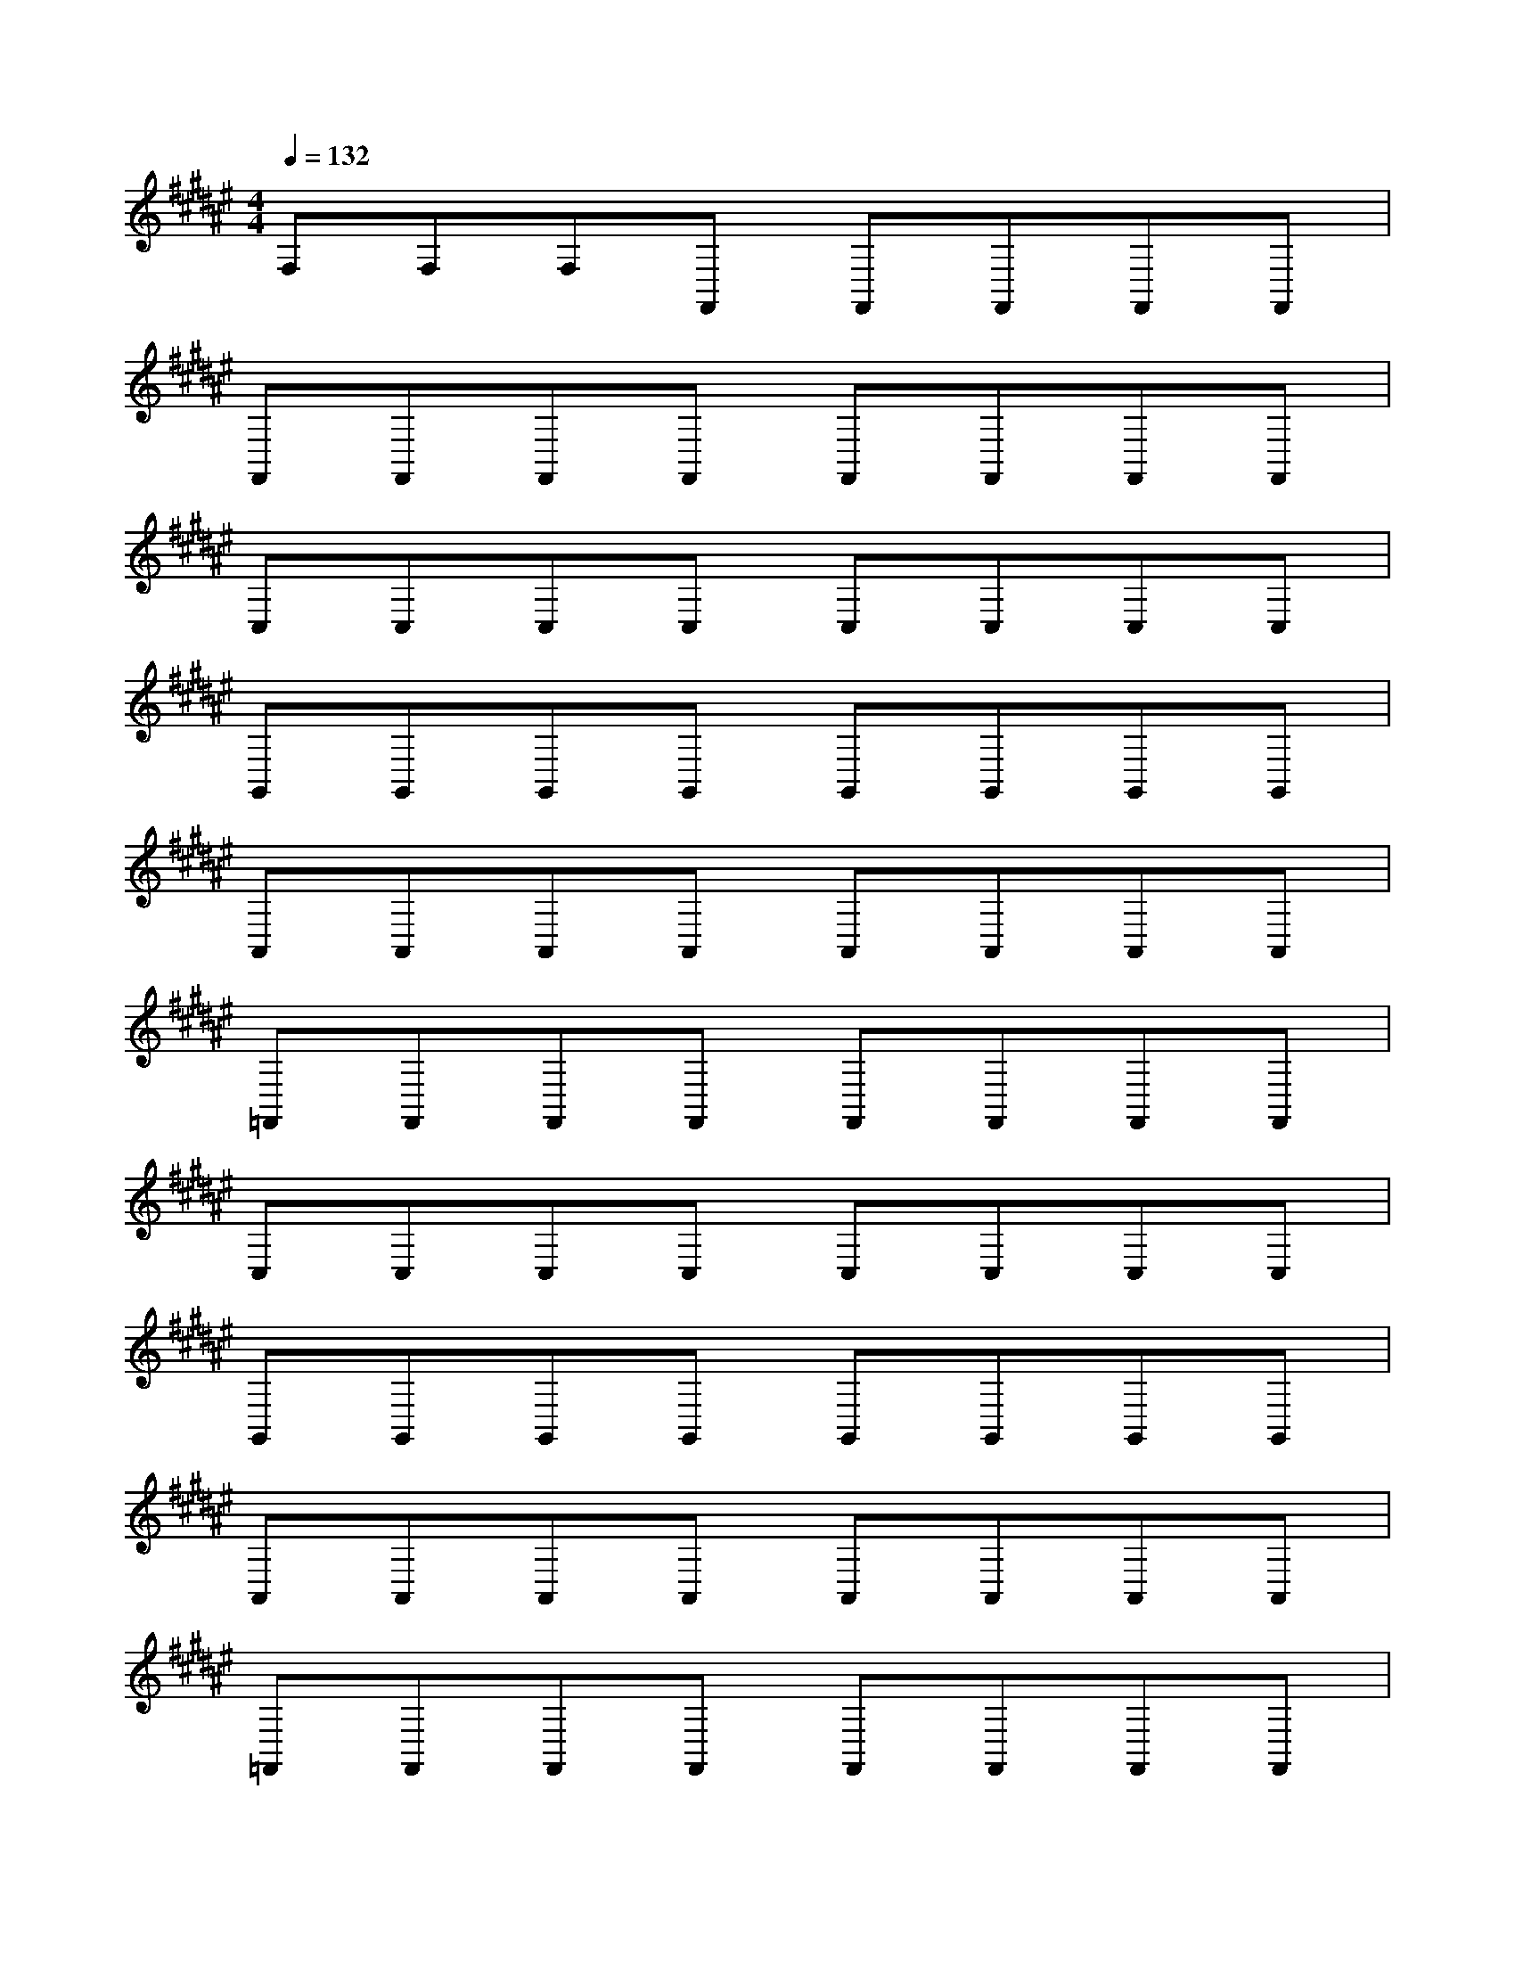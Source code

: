 X:40
L:1/8
Q:1/4=132
M:4/4
I:linebreak $
K:F
V:1 treble
V:2 bass
L:1/4
V:1
[K:F#] F,F,F,F,, F,,F,,F,,F,, |$ F,,F,,F,,F,, F,,F,,F,,F,, |$ C,C,C,C, C,C,C,C, |$ %4
 G,,G,,G,,G,, G,,G,,G,,G,, |$ A,,A,,A,,A,, A,,A,,A,,A,, |$ =F,,F,,F,,F,, F,,F,,F,,F,, |$ %78
 C,C,C,C, C,C,C,C, |$ G,,G,,G,,G,, G,,G,,G,,G,, |$ A,,A,,A,,A,, A,,A,,A,,A,, |$ %81
 =F,,F,,F,,F,, F,,F,,F,,F,, |$ C,C,C,C, C,C,C,C, |$ G,,G,,G,,G,, G,,G,,G,,G,, |$ %82
 A,,A,,A,,A,, A,,A,,A,,A,, |$ =F,,F,,F,,F,, F,,F,,F,,F,, |$ C,C,C,C, C,C,C,C, |$ %84
 G,,G,,G,,G,, G,,G,,G,,G,, |$ A,,A,,A,,A,, A,,A,,A,,A,, |$ =F,,F,,F,,F,, F,,F,,F,,F,, |$ %88
 C,C,C,C, C,C,C,C, |$ G,,G,,G,,G,, G,,G,,G,,G,, |$ A,,A,,A,,A,, A,,A,,A,,A,, |$ %99
 =F,,F,,F,,F,, F,,F,,F,,F,, |$ C,C,C,C, C,C,C,C, |$ %101
 G,,G,,G,,G,, G,,G,,G,,G,, |$ A,,A,,A,,A,, A,,A,,A,,A,,A,, |$ =F,,F,,F,,F,, F,,F,,F,,F,, |$ %104
 C,C,C,C, C,C,C,C, |$ G,,G,,G,,G,, G,,G,,G,,G,, |$ A,,A,,A,,A,, A,,A,,A,,A,, |$ %107
 =F,,F,,F,,F,, F,,F,,F,,F,, |$ C,C,C,C, C,C,C,C, |$ G,,G,,G,,G,, G,,G,,G,,G,, |$ %101
 A,,A,,A,,A,, A,,A,,A,,A,, |$ =F,,F,,F,,F,, F,,F,,F,,F,, |$ C,C,C,C, C,C,C,C, |$ %104
 C,C,C,C, C,C,C,C, |$ G,,G,,G,,G,, G,,G,,G,,G,, |$ A,,A,,A,,A,, A,,A,,A,,A,, |$ %106
 =F,,F,,F,,F,, F,,F,,F,,F,,F,, |$ C,C,C,C, C,C,C,C, |$ G,,G,,G,,G,, G,,G,,G,,G,, |$ %118
 A,,A,,A,,A,, A,,A,,A,,A,, |$ =F,,F,,F,,F,, F,,F,,F,,F,, |$ C,C,C,C, C,C,C,C, |$ %111
 G,,G,,G,,G,, G,,G,,G,,G,, |$ A,,A,,A,,A,, A,,A,,A,,A,, |$ =F,,F,,F,,F,, F,,F,,F,,F,, |$ %113
 C,C,C,C, C,C,C,C, |$ G,,G,,G,,G,, G,,G,,G,,G,, |$ A,,A,,A,,A,, A,,A,,A,,A,, |$ %114
 =F,,F,,F,,F,, F,,F,,F,,F,, |$ C,C,C,C, C,C,C,C, |$ [=CDG][CDG][CDG][CDG] [CDG][CDG][CDG][CDG] |$ %116
 [A,CF][A,CF][A,CF][A,CF] [A,CF][A,CF][A,CF][A,CF] |$ %117
 [G,=CD=F][G,CDF][G,CDF] [G,CDF][G,CDF][G,CDF][G,CDF] |$ %118
 [G,CD][G,CD][G,CD][G,CD] [G,CD][G,CD][G,CD][G,CD] |$ [=CDG][CDG][CDG][CDG][CDG] [CDG][CDG][CDG][CDG] |$ %112
 [A,CF][A,CF][A,CF][A,CF] [A,CF][A,CF][A,CF][A,CF] |$ %115
 [G,=CD=F][G,CDF][G,CDF][G,CDF] [G,CDF][G,CDF][G,CDF][G,CDF] |$ %116
 [G,CD][G,CD][G,CD][G,CD] [G,CD][G,CD][G,CD][G,CD] |$ [=CDG][CDG][CDG][CDG] [CDG][CDG][CDG][CDG] |$ %12
 [A,CF][A,CF][A,CF][A,CF] [A,CF][A,CF][A,CF][A,CF] |$ %13
 [G,=CD=F][G,CDF][G,CDF][G,CDF] [G,CDF][G,CDF][G,CDF][G,CDF] |$ %14
 [G,CD][G,CD][G,CD][G,CD] [G,CD][G,CD][G,CD][G,CD] |$ [=CDG][CDG][CDG][CDG] [CDG][CDG][CDG][CDG] |$ %16
 [A,CF][A,CF][A,CF][A,CF] [A,CF][A,CF][A,CF][A,CF] |$ %17
 [G,=CD=F][G,CDF][G,CDF][G,CDF] [G,CDF][G,CDF][G,CDF][G,CDF] |$ %18
 [G,CD][G,CD][G,CD][G,CD] [G,CD][G,CD][G,CD][G,CD] |$ z8 |$ z8 |$ z8 |$ z8 |$ z8 |$ z8 |$ z8 |$ %22
 z8 |$ z8 |$ z8 |$ z8 |$ z8 |$ z8 |$ z8 |$ z8 |$ z8 |$ z8 |$ z8 |$ z8 |$ z/ z z2 C,4- C,/ |$ %30
 C,/ z/ z G,,4- G,,/ z/ z G,,4- |$ %32
 G,,/ z/ z z2 E,,]/-[E,A,]/4 z/4 z [D,,A,,]/ z/ z [F,B,]/-[F,B,-]/4B,/4 z [D,,A,,]/-[D,,A,,]/4 z/4 z [E,A,]/-[E,A,-]/4A,/4 z [D,,A,,-]/A,,/4 z/4 z |$ %108
 [E,C]/-[E,C]/4 z/4 z [A,,E,]/-[A,,E,]/4 z/4 z [E,B,] z [A,,E,]/-[A,,E,-]/4E,/4 z [E,C]/-[E,C]/4 z/4 z [A,,E,]/-[A,,E,]/4 z/4 z [E,B,] z [A,,E,]/-[A,,E,-]/4E,/4 z |$ %24
 [F,D]/-[F,D]/4 z/4 z [B,,F,]/-[B,,F,]/4 z/4 z [F,C] z [B,,F,]/-[B,,F,-]/4F,/4 z [F,D]/-[F,D]/4 z/4 z [B,,F,]/-[B,,F,]/4 z/4 z [F,C] z [B,,F,]/-[B,,F,-]/4F,/4 z |$ %78
 [F,B,] z [F,,C,]/-[F,,C,]/4 z/4 z [E,A,]/-[E,A,]/4 z/4 z [F,,C,]/ z/ z [F,B,]/-[F,B,-]/4B,/4 z [F,,C,]/-[F,,C,]/4 z/4 z [E,A,]/-[E,A,-]/4A,/4 z [F,,C,-]/C,/4 z/4 z |$ %68
 [F,B,] z [D,,A,,]/-[D,,A,,]/4 z/4 z [E,A,]/-[E,A,]/4 z/4 z [D,,A,,]/ z/ z [F,B,]/-[F,B,-]/4B,/4 z [D,,A,,]/-[D,,A,,]/4 z/4 z [E,A,]/-[E,A,-]/4A,/4 z [D,,A,,-]/A,,/4 z/4 z |$ %117
 [E,C]/-[E,C]/4 z/4 z [A,,E,]/-[A,,E,]/4 z/4 z [E,B,] z [A,,E,]/-[A,,E,-]/4E,/4 z [E,C]/-[E,C]/4 z/4 z [A,,E,]/-[A,,E,]/4 z/4 z [E,B,] z [A,,E,]/-[A,,E,-]/4E,/4 z |$ %21
 [F,D]/-[F,D]/4 z/4 z [B,,F,]/-[B,,F,]/4 z/4 z [F,C] z [B,,F,]/-[B,,F,-]/4F,/4 z [F,D]/-[F,D]/4 z/4 z [B,,F,]/-[B,,F,]/4 z/4 z [F,C] z [B,,F,]/-[B,,F,-]/4F,/4 z |$ %65
 [F,B,] z [F,,C,]/-[F,,C,]/4 z/4 z [E,A,]/-[E,A,]/4 z/4 z [F,,C,]/ z/ z [F,B,]/-[F,B,-]/4B,/4 z [F,,C,]/-[F,,C,]/4 z/4 z [E,A,]/-[E,A,-]/4A,/4 z [F,,C,-]/C,/4 z |$ %84
 [F,B,] z [D,,A,,]/-[D,,A,,]/4 z/4 z [E,A,]/-[E,A,]/4 z/4 z [D,,A,,]/ z/ z [F,B,] z [D,,A,,]/-[D,,A,,]/4 z/4 z [E,A,]/-[E,A]/4 z/4 z [D,,A,,]/ z/ z [F,B,] z [D,,A,,]/-[D,,A,,]/4 z/4 z [E,A,]/-[E,A,]/4 z/4 z [D,,A,,]/ z/ z [F,B,]/-[F,B,-]/4B,/4 z [D,,A,,]/-[D,,A,,]/4 z/4 z [E,A,]/-[E,A,-]/4A,/4 z [D,,A,,-]/A,,/4 z/4 z |$ %88
 z16 |$ z16 |$ z16 |$ z16 |$ z16 |$ z16 |$ z16 |$ z16 |$ z16 |$ z16 |$ z16 |$ z16 |$ z16 |$ z16 |$ %95
 z16 |$ z16 |$ z16 |$ %113
 [E,C]/-[E,C]/4 z/4 z [A,,E,]/-[A,,-E,]/4A,,/4 z [E,B,] z [A,,E,]/-[A,,E,-]/4E,/4 z [E,C]/-[E,C]/4 z/4 z [A,,E,]/-[A,,E,]/4 z/4 z [E,B,] z [A,,E,]/-[A,,E,-]/4E,/4 z |$ %102
 [F,D]/-[F,D]/4 z/4 z [B,,F,]/-[B,,F,]/4 z/4 z [F,C] z [B,,F,]/-[B,,F,-]/4F,/4 z [F,D]/-[F,D]/4 z/4 z [B,,F,]/-[B,,F,]/4 z/4 z [F,C] z [B,,F,]/-[B,,F,-]/4F,/4 z |$ %31
 [F,B,] z [F,,C,]/-[F,,C,]/4 z/4 z [E,A,]/-[E,A,]/4 z/4 z [F,,C,]/ z/ z [F,B,]/-[F,B,-]/4B,/4 z [F,,C,]/-[F,,C,]/4 z/4 z [E,A,]/-[E,A,-]/4A,/4 z [F,,C,-]/C,/4 z/4 z |$ %96
 z16 |$ z16 |$ z16 |$ z16 |$ z16 |$ z16 |$ z16 |$ z16 |$ z16 |$ z16 |$ z16 |$ z16 |$ z16 |$ z16 |$ %113
 [E,C]/-[E,C]/4 z/4 z [A,,E,]/-[A,,E,]/4 z/4 z [E,B,] z [A,,E,]/-[A,,E,-]/4E,/4 z [E,C]/-[E,C]/4 z/4 z [A,,E,]/-[A,,E,]/4 z/4 z [E,B,] z [A,,E,]/-[A,,E,-]/4E,/4 z |$ %115
 [F,D]/-[F,D]/4 z/4 z [B,,F,]/-[B,,F,]/4 z/4 z [F,C] z [B,,F,]/-[B,,F,-]/4F,/4 z [F,D]/-[F,D]/4 z/4 z [B,,F,]/-[B,,F,]/4 z/4 z [F,C] z [B,,F,]/-[B,,F,-]/4F,/4 z |$ %77
 [F,B,] z [F,,C,]/-[F,,C,]/4 z/4 z [E,A,]/-[E,A,]/4 z/4 z [F,,C,]/ z/ z [F,B,] z [F,,C,]/-[F,,C,]/4 z/4 z [E,A,]/-[E,A,-]/4A,/4 z [F,,C,-]/C,/4 z/4 z |$ %24
 [F,B,] z [D,,A,,]/-[D,,A,,]/4 z/4 z [E,A,]/-[E,A,]/4 z/4 z [D,,A,,]/ z/ z [F,B,]/-[F,B,-]/4B,/4 z [D,,A,,]/-[D,,A,,]/4 z/4 z [E,A,]/-[E,A,-]/4A,/4 z [D,,A,,-]/A,,/4 z/4 z |$ %103
 [E,C]/-[E,C]/4 z/4 z [A,,E,]/-[A,,E,]/4 z/4 z [E,B,] z [A,,E,]/-[A,,E,-]/4E,/4 z [E,C]/-[E,C]/4 z/4 z [A,,E,]/-[A,,E,]/4 z/4 z [E,B,] z [A,,E,]/-[A,,E,-]/4E,/4 z |$ %22
 [F,D]/-[F,D]/4 z/4 z [B,,F,]/-[B,,-F,]/4B,,/4 z [F,C] z [B,,F,]/-[B,,F,-]/4F,/4 z [F,D]/-[F,D]/4 z/4 z [B,,F,]/-[B,,F,]/4 z/4 z [F,C] z [B,,F,]/-[B,,F,-]/4F,/4 z [F,D]/-[F,D]/4 z/4 z [B,,F,]/-[B,,F,]/4 z/4 z [F,C] z [B,,F,]/-[B,,F,-]/4F,/4 z |$ %109
 [F,B,]/-[F,B,-]/4B,/4 z [F,,C,]/-[F,,C,]/4 z/4 z [E,A,]/-[E,A,]/4 z/4 z [F,,C,]/ z/ z [F,B,] z [F,,C,]/-[F,,C,]/4 z/4 z [E,A,]/-[E,A,-]/4A,/4 z [F,,C,-]/C,/4 z/4 z |$ %111
 [F,B,] z [D,,A,,]/-[D,,A,,]/4 z/4 z [E,A,]/-[E,A,]/4 z/4 z [D,,A,,]/ z/ z [F,B,]/-[F,B,-]/4B,/4 z [D,,A,,]/-[D,,A,,]/4 z/4 z [E,A,]/-[E,A,-]/4A,/4 z [D,,A,,-]/A,,/4 z |$ %28
 [E,C]/-[E,C]/4 z/4 z [A,,E,]/-[A,,E,]/4 z/4 z [E,B,] z [A,,E,]/-[A,,E,-]/4E,/4 z [E,C]/-[E,C]/4 z/4 z [A,,E,]/-[A,,-E,]/4A,,/4 z [E,B,] z [A,,E,]/-[A,,E,-]/4E,/4 z |$ %22
 [F,D]/-[F,D]/4 z/4 z [B,,F,]/-[B,,F,]/4 z/4 z [F,C] z [B,,F,]/-[B,,F,-]/4F,/4 z [F,D]/-[F,D]/4 z/4 z [B,,F,]/-[B,,F,]/4 z/4 z [F,C] z [B,,F,]/-[B,,F,-]/4F,/4 z |$ %12
 [F,B,] z [F,,C,]/-[F,,C,]/4 z/4 z [E,A,]/-[E,A,]/4 z/4 z [F,,C,]/ z/ z [F,B,]/-[F,B,-]/4B,/4 z [F,,C,]/-[F,,C,]/4 z/4 z [E,A,]/-[E,A,-]/4A,/4 z [F,,C,-]/C,/4 z/4 z |$ %94
 [F,B,] z [D,,A,,]/-[D,,A,,]/4 z/4 z [E,A,]/-[E,A,]/4 z/4 z [D,,A,,]/ z/ z [F,B,]/-[F,B,-]/4B,/4 z [D,,A,,]/-[D,,A,,]/4 z/4 z [E,A,]/-[E,A,-]/4A,/4 z [D,,A,,-]/A,,/4 z/4 z |$ %60
 [E,C]/-[E,C]/4 z/4 z [A,,E,]/-[A,,E,]/4 z/4 z [E,B,] z [A,,E,]/-[A,,E,-]/4E,/4 z [E,C]/-[E,C]/4 z/4 z [A,,E,]/-[A,,-E,]/4A,,/4 z [E,B,] z [A,,E,]/-[A,,E,-]/4E,/4 z |$ %68
 [F,D]/-[F,D]/4 z/4 z [B,,F,]/-[B,,F,]/4 z/4 z [F,C] z [B,,F,]/-[B,,F,-]/4F,/4 z [F,D]/-[F,D]/4 z/4 z [B,,F,]/-[B,,F,]/4 z/4 z [F,C] z [B,,F,]/-[B,,F,-]/4F,/4 z |$ %71
 [F,B,] z [F,,C,]/-[F,,C,]/4 z/4 z [E,A,]/-[E,A,]/4 z/4 z [F,,C,]/ z/ z [F,B,]/-[F,B,-]/4B,/4 z [F,,C,]/-[F,,C,]/4 z/4 z [E,A,]/-[E,A,-]/4A,/4 z [F,,C,-]/C,/4 z/4 z |$ %116
 [F,B,] z [D,,A,,]/-[D,,A,,]/4 z/4 z [E,A,]/-[E,A,]/4 z/4 z [D,,A,,]/ z/ z [F,B,]/-[F,B,-]/4B,/4 z [D,,A,,]/-[D,,A,,]/4 z/4 z [E,A,]/-[E,A,-]/4A,/4 z [D,,A,,-]/A,,/4 z/4 z |$ %114
 [E,C]/-[E,C]/4 z/4 z [A,,E,]/-[A,,E,]/4 z/4 z [E,B,] z [A,,E,]/-[A,,E,-]/4E,/4 z [E,C]/-[E,C]/4 z/4 z [A,,E,]/-[A,,E,]/4 z/4 z [E,B,] z [A,,E,]/-[A,,E,-]/4E,/4 z |$ %44
 [F,D]/-[F,D]/4 z/4 z [B,,F,]/-[B,,F,]/4 z/4 z [F,C] z [B,,F,]/-[B,,F,-]/4F,/4 z [F,D]/-[F,D]/4 z/4 z [B,,F,]/-[B,,F,]/4 z/4 z [F,C] z [B,,F,]/-[B,,F,-]/4F,/4 z |$ %38
 [F,B,] z [F,,C,]/-[F,,C,]/4 z/4 z [E,A,]/-[E,A,]/4 z/4 z [F,,C,]/ z/ z [F,B,]/-[F,B,-]/4B,/4 z [F,,C,]/-[F,,C,]/4 z/4 z [E,A,]/-[E,A,]/4 z/4 z [F,,C,]/ z/ z [F,B,]/-[F,B,-]/4B,/4 z [F,,C,]/-[F,,C,]/4 z/4 z [E,A,]/-[E,A,-]/4A,/4 z [F,,C,-]/C,/4 z/4 z |$ %15
 [F,B,] z [D,,A,,]/-[D,,A,,]/4 z/4 z [E,A,]/-[E,A,]/4 z/4 z [D,,A,,]/ z/ z [F,B,]/-[F,B,-]/4B,/4 z [D,,A,,]/-[D,,A,,]/4 z/4 z [E,A,]/-[E,A,-]/4A,/4 z [D,,A,,-]/A,,/4 z/4 z |$ %23
 [E,C]/-[E,C]/4 z/4 z [A,,E,]/-[A,,E,]/4 z/4 z [E,B,] z [A,,E,]/-[A,,E,-]/4E,/4 z [E,C]/-[E,C]/4 z/4 z [A,,E,]/-[A,,E,]/4 z/4 z [E,B,] z [A,,E,]/-[A,,E,-]/4E,/4 z |$ %80
 [F,D]/-[F,D]/4 z/4 z [B,,F,]/-[B,,F,]/4 z/4 z [F,C] z [B,,F,]/-[B,,F,-]/4F,/4 z [F,D]/-[F,D]/4 z/4 z [B,,F,]/-[B,,-F,]/4B,,/4 z [F,C] z [B,,F,]/-[B,,F,-]/4F,/4 z |$ %25
 [F,B,] z [F,,C,]/-[F,,C,]/4 z/4 z [E,A,]/-[E,A,]/4 z/4 z [F,,C,]/ z/ z [F,B,]/-[F,B,-]/4B,/4 z [F,,C,]/-[F,,C,]/4 z/4 z [E,A,]/-[E,A,-]/4A,/4 z [F,,C,-]/C,/4 z/4 z |$ %74
 [F,B,] z [D,,A,,]/-[D,,A,,]/4 z/4 z [E,A,]/-[E,A,]/4 z/4 z [D,,A,,]/ z/ z [F,B,]/-[F,B,-]/4B,/4 z [D,,A,,]/-[D,,A,,]/4 z/4 z [E,A,]/-[E,A,-]/4A,/4 z [D,,A,,-]/A,,/4 z/4 z |$ %34
 [E,C]/-[E,C]/4 z/4 z [A,,E,]/-[A,,E,]/4 z/4 z [E,B,] z [A,,E,]/-[A,,E,-]/4E,/4 z [E,C]/-[E,C]/4 z/4 z [A,,E,]/-[A,,E,]/4 z/4 z [E,B,] z [A,,E,]/-[A,,E,-]/4E,/4 z |$ %40
 [F,D]/-[F,D]/4 z/4 z [B,,F,]/-[B,,F,]/4 z/4 z [F,C] z [B,,F,]/-[B,,F,-]/4F,/4 z [F,D]/-[F,D]/4 z/4 z [B,,F,]/-[B,,F,]/4 z/4 z [F,C] z [B,,F,]/-[B,,F,-]/4F,/4 z |$ %86
 [F,B,] z [F,,C,]/-[F,,C,]/4 z/4 z [E,A,]/-[E,A,]/4 z/4 z [F,,C,]/ z/ z [F,B,]/-[F,B,-]/4B,/4 z [F,,C,]/-[F,,C,]/4 z/4 z [E,A,]/-[E,A,-]/4A,/4 z [F,,C,-]/C,/4 z/4 z |$ %116
 [F,B,] z [D,,A,,]/-[D,,A,,]/4 z/4 z [E,A,]/ z/ z [D,,A,,]/ z/ z [F,B,]/-[F,B,-]/4B,/4 z [D,,A,,]/-[D,,A,,]/4 z/4 z [E,A,]/-[E,A,-]/4A,/4 z [D,,A,,-]/A
